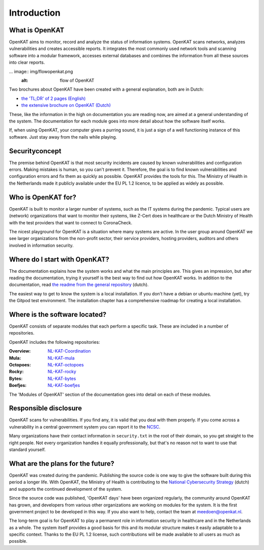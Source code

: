 ============
Introduction 
============

What is OpenKAT
===============

OpenKAT aims to monitor, record and analyze the status of information systems. OpenKAT scans networks, analyzes vulnerabilities and creates accessible reports. It integrates the most commonly used network tools and scanning software into a modular framework, accesses external databases and combines the information from all these sources into clear reports.

... image:: img/flowopenkat.png
  :alt: flow of OpenKAT

Two brochures about OpenKAT have been created with a general explanation, both are in Dutch:

- `the 'TL;DR' of 2 pages (English) <pdf/OpenKAT handout_ENG.pdf>`_
- `the extensive brochure on OpenKAT (Dutch) <pdf/introductie OpenKAT V20220621.pdf>`_

These, like the information in the high on documentation you are reading now, are aimed at a general understanding of the system. The documentation for each module goes into more detail about how the software itself works.

If, when using OpenKAT, your computer gives a purring sound, it is just a sign of a well functioning instance of this software. Just stay away from the nails while playing.

Securityconcept
===============

The premise behind OpenKAT is that most security incidents are caused by known vulnerabilities and configuration errors. Making mistakes is human, so you can't prevent it. Therefore, the goal is to find known vulnerabilities and configuration errors and fix them as quickly as possible. OpenKAT provides the tools for this. The Ministry of Health in the Netherlands made it publicly available under the EU PL 1.2 licence, to be applied as widely as possible.

Who is OpenKAT for?
===================

OpenKAT is built to monitor a larger number of systems, such as the IT systems during the pandemic. Typical users are (network) organizations that want to monitor their systems, like Z-Cert does in healthcare or the Dutch Ministry of Health with the test providers that want to connect to CoronaCheck.

The nicest playground for OpenKAT is a situation where many systems are active. In the user group around OpenKAT we see larger organizations from the non-profit sector, their service providers, hosting providers, auditors and others involved in information security.

Where do I start with OpenKAT?
==============================

The documentation explains how the system works and what the main principles are. This gives an impression, but after reading the documentation, trying it yourself is the best way to find out how OpenKAT works. In addition to the documentation, read `the readme from the general repository <https://github.com/minvws/nl-kat-coordination>`_ (dutch).

The easiest way to get to know the system is a local installation. If you don't have a debian or ubuntu machine (yet), try the Gitpod test environment. The installation chapter has a comprehensive roadmap for creating a local installation.

Where is the software located?
==============================

OpenKAT consists of separate modules that each perform a specific task. These are included in a number of repositories.

OpenKAT includes the following repositories:

:Overview: `NL-KAT-Coordination <https://github.com/minvws/nl-kat-coordination>`_

:Mula: `NL-KAT-mula <https://github.com/minvws/nl-kat-mula>`_

:Octopoes: `NL-KAT-octopoes <https://github.com/minvws/nl-kat-octopoes>`_

:Rocky: `NL-KAT-rocky <https://github.com/minvws/nl-kat-rocky>`_

:Bytes: `NL-KAT-bytes <https://github.com/minvws/nl-kat-bytes>`_

:Boefjes: `NL-KAT-boefjes <https://github.com/minvws/nl-kat-boefjes>`_

The 'Modules of OpenKAT' section of the documentation goes into detail on each of these modules. 

Responsible disclosure
======================

OpenKAT scans for vulnerabilities. If you find any, it is valid that you deal with them properly. If you come across a vulnerability in a central government system you can report it to the `NCSC <https://www.ncsc.nl/contact/kwetsbaarheid-melden>`_.

Many organizations have their contact information in ``security.txt`` in the root of their domain, so you get straight to the right people. Not every organization handles it equally professionally, but that's no reason not to want to use that standard yourself.

What are the plans for the future?
==================================

OpenKAT was created during the pandemic. Publishing the source code is one way to give the software built during this period a longer life. With OpenKAT, the Ministry of Health is contributing to the `National Cybersecurity Strategy <https://www.rijksoverheid.nl/actueel/nieuws/2022/10/10/kabinet-presenteert-nieuwe-cybersecuritystrategie>`_ (dutch) and supports the continued development of the system.

Since the source code was published, 'OpenKAT days' have been organized regularly, the community around OpenKAT has grown, and developers from various other organizations are working on modules for the system. It is the first government project to be developed in this way. If you also want to help, contact the team at meedoen@openkat.nl.

The long-term goal is for OpenKAT to play a permanent role in information security in healthcare and in the Netherlands as a whole. The system itself provides a good basis for this and its modular structure makes it easily adaptable to a specific context. Thanks to the EU PL 1.2 license, such contributions will be made available to all users as much as possible.
